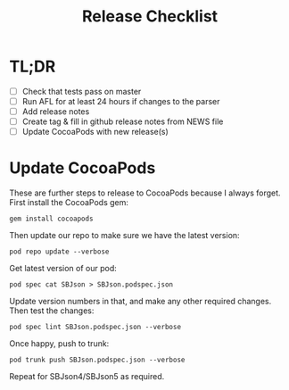 #+title: Release Checklist

* TL;DR

  - [ ] Check that tests pass on master
  - [ ] Run AFL for at least 24 hours if changes to the parser
  - [ ] Add release notes
  - [ ] Create tag & fill in github release notes from NEWS file
  - [ ] Update CocoaPods with new release(s)

* Update CocoaPods

  These are further steps to release to CocoaPods because I always forget.
  First install the CocoaPods gem:

  : gem install cocoapods

  Then update our repo to make sure we have the latest version:

  : pod repo update --verbose

  Get latest version of our pod:

  : pod spec cat SBJson > SBJson.podspec.json

  Update version numbers in that, and make any other required changes. Then test
  the changes:

  : pod spec lint SBJson.podspec.json --verbose

  Once happy, push to trunk:

  : pod trunk push SBJson.podspec.json --verbose

  Repeat for SBJson4/SBJson5 as required.
